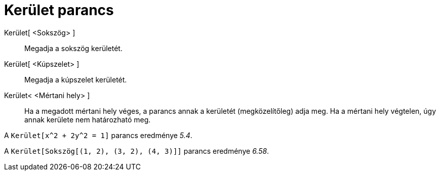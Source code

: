 = Kerület parancs
:page-en: commands/Perimeter
ifdef::env-github[:imagesdir: /hu/modules/ROOT/assets/images]

Kerület[ <Sokszög> ]::
  Megadja a sokszög kerületét.
Kerület[ <Kúpszelet> ]::
  Megadja a kúpszelet kerületét.
Kerület< <Mértani hely> ]::
  Ha a megadott mértani hely véges, a parancs annak a kerületét (megközelítőleg) adja meg. Ha a mértani hely végtelen,
  úgy annak kerülete nem határozható meg.

[EXAMPLE]
====

A `++Kerület[x^2 + 2y^2 = 1]++` parancs eredménye _5.4_.

====

[EXAMPLE]
====

A `++Kerület[Sokszög[(1, 2), (3, 2), (4, 3)]]++` parancs eredménye _6.58_.

====
